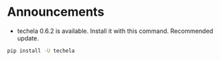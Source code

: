 #+OPTIONS: toc:nil
* Announcements

- techela 0.6.2 is available. Install it with this command. Recommended update.

#+BEGIN_SRC sh
pip install -U techela
#+END_SRC


* build                                                            :noexport:

#+BEGIN_SRC emacs-lisp
(org-html-export-to-html nil nil t t)
#+END_SRC

#+RESULTS:
: ./announcements.html
